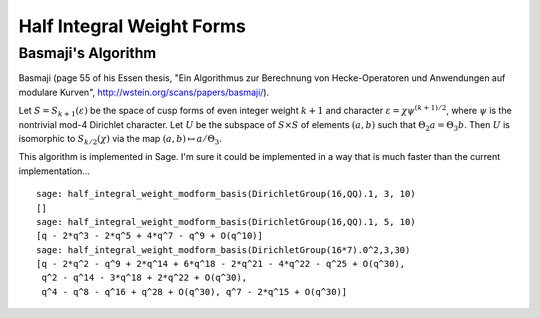 Half Integral Weight Forms
==========================

Basmaji's Algorithm
-------------------

Basmaji
(page 55 of his Essen thesis, "Ein Algorithmus zur Berechnung von
Hecke-Operatoren und Anwendungen auf modulare Kurven",
http://wstein.org/scans/papers/basmaji/).

Let :math:`S = S_{k+1}(\varepsilon)` be the space of cusp forms of
even integer weight :math:`k+1` and character :math:`\varepsilon = \chi
\psi^{(k+1)/2}`, where :math:`\psi` is the nontrivial mod-4 Dirichlet
character. Let :math:`U` be the subspace of :math:`S \times S` of
elements :math:`(a,b)` such that :math:`\Theta_2 a = \Theta_3 b`. Then
:math:`U` is isomorphic to :math:`S_{k/2}(\chi)` via the map
:math:`(a,b) \mapsto a/\Theta_3`.

This algorithm is implemented in Sage. I'm sure it could be
implemented in a way that is much faster than the current
implementation...

::

    sage: half_integral_weight_modform_basis(DirichletGroup(16,QQ).1, 3, 10)
    []
    sage: half_integral_weight_modform_basis(DirichletGroup(16,QQ).1, 5, 10)
    [q - 2*q^3 - 2*q^5 + 4*q^7 - q^9 + O(q^10)]
    sage: half_integral_weight_modform_basis(DirichletGroup(16*7).0^2,3,30)
    [q - 2*q^2 - q^9 + 2*q^14 + 6*q^18 - 2*q^21 - 4*q^22 - q^25 + O(q^30), 
     q^2 - q^14 - 3*q^18 + 2*q^22 + O(q^30), 
     q^4 - q^8 - q^16 + q^28 + O(q^30), q^7 - 2*q^15 + O(q^30)]
